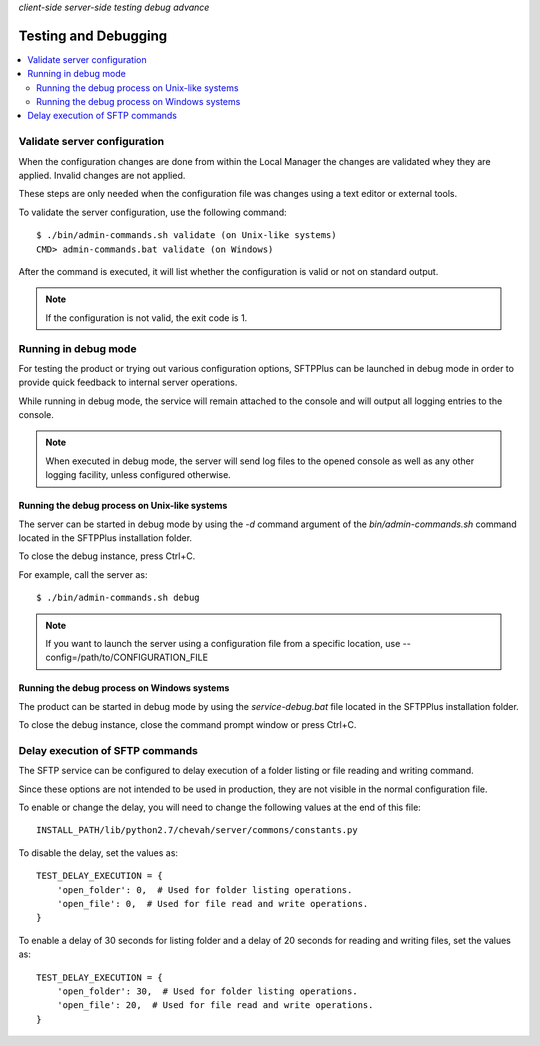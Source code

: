 .. container:: tags pull-left

    `client-side`
    `server-side`
    `testing`
    `debug`
    `advance`


Testing and Debugging
=====================

..  contents:: :local:


Validate server configuration
-----------------------------

When the configuration changes are done from within the Local Manager the
changes are validated whey they are applied.
Invalid changes are not applied.

These steps are only needed when the configuration file was changes using
a text editor or external tools.

To validate the server configuration, use the following command::

    $ ./bin/admin-commands.sh validate (on Unix-like systems)
    CMD> admin-commands.bat validate (on Windows)

After the command is executed, it will list whether the
configuration is valid or not on standard output.

..  note::
    If the configuration is not valid, the exit code is 1.


Running in debug mode
---------------------

For testing the product or trying out various configuration options,
SFTPPlus can be launched in debug mode in order to provide quick feedback to
internal server operations.


While running in debug mode, the service will remain attached to the console
and will output all logging entries to the console.

..  note::
  When executed in debug mode, the server will send log files to the
  opened console as well as any other logging facility, unless configured
  otherwise.


Running the debug process on Unix-like systems
^^^^^^^^^^^^^^^^^^^^^^^^^^^^^^^^^^^^^^^^^^^^^^

The server can be started in debug mode by using the `-d` command argument
of the `bin/admin-commands.sh` command located in the SFTPPlus
installation folder.

To close the debug instance, press Ctrl+C.

For example, call the server as::

    $ ./bin/admin-commands.sh debug

..  note::
    If you want to launch the server using a configuration file from a
    specific location, use --config=/path/to/CONFIGURATION_FILE


Running the debug process on Windows systems
^^^^^^^^^^^^^^^^^^^^^^^^^^^^^^^^^^^^^^^^^^^^

The product can be started in debug mode by using the `service-debug.bat`
file located in the SFTPPlus installation folder.

To close the debug instance, close the command prompt window or press Ctrl+C.


Delay execution of SFTP commands
--------------------------------

The SFTP service can be configured to delay execution of a
folder listing or file reading and writing command.

Since these options are not intended to be used in production, they are not
visible in the normal configuration file.

To enable or change the delay, you will need to change the following values
at the end of this file::

    INSTALL_PATH/lib/python2.7/chevah/server/commons/constants.py


To disable the delay, set the values as::

    TEST_DELAY_EXECUTION = {
        'open_folder': 0,  # Used for folder listing operations.
        'open_file': 0,  # Used for file read and write operations.
    }

To enable a delay of 30 seconds for listing folder and a delay of 20
seconds for reading and writing files, set the values as::

    TEST_DELAY_EXECUTION = {
        'open_folder': 30,  # Used for folder listing operations.
        'open_file': 20,  # Used for file read and write operations.
    }
